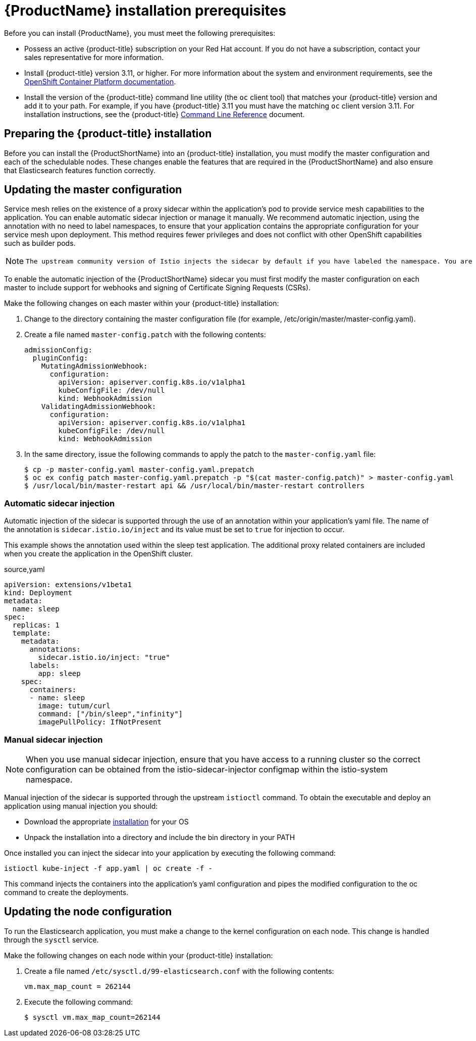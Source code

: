 [[service-mesh-install_prerequisites]]
= {ProductName} installation prerequisites

Before you can install {ProductName}, you must meet the following prerequisites:

* Possess an active {product-title} subscription on your Red Hat account. If you do not have a subscription, contact your sales representative for more information.
* Install {product-title} version 3.11, or higher.   For more information about the system and environment requirements, see the https://access.redhat.com/documentation/en-us/openshift_container_platform/3.11/html/installing_clusters/install-config-install-prerequisites#system-requirements[OpenShift Container Platform documentation].
* Install the version of the {product-title} command line utility (the `oc` client tool) that matches your {product-title} version and add it to your path. For example, if you have {product-title} 3.11 you must have the matching `oc` client version 3.11. For installation instructions, see the {product-title} https://access.redhat.com/documentation/en-us/openshift_container_platform/3.11/html-single/cli_reference/#installing-the-cli[Command Line Reference] document.


[[preparing-openshift-installation]]
== Preparing the {product-title} installation

Before you can install the {ProductShortName} into an {product-title} installation, you must modify the master configuration and each of the schedulable nodes. These changes enable the features that are required in the {ProductShortName} and also ensure that Elasticsearch features function correctly.

[[updating-master-configuration]]
== Updating the master configuration

Service mesh relies on the existence of a proxy sidecar within the application's pod to provide service mesh capabilities to the application. You can enable automatic sidecar injection or manage it manually. We recommend automatic injection, using the annotation with no need to label namespaces, to ensure that your application contains the appropriate configuration for your service mesh upon deployment. This method requires fewer privileges and does not conflict with other OpenShift capabilities such as builder pods.

[NOTE]
====
 The upstream community version of Istio injects the sidecar by default if you have labeled the namespace. You are not required to label the namespace with {ProductName}. However, {ProductName} requires you to opt-in to having the sidecar automatically injected to a deployment. This is to avoid injecting a sidecar where it is not wanted (for example build or deploy pods).
====

To enable the automatic injection of the {ProductShortName} sidecar you must first modify the master configuration on each master to include support for webhooks and signing of Certificate Signing Requests (CSRs).

Make the following changes on each master within your {product-title} installation:

. Change to the directory containing the master configuration file (for example, /etc/origin/master/master-config.yaml).
. Create a file named `master-config.patch` with the following contents:
+
```
admissionConfig:
  pluginConfig:
    MutatingAdmissionWebhook:
      configuration:
        apiVersion: apiserver.config.k8s.io/v1alpha1
        kubeConfigFile: /dev/null
        kind: WebhookAdmission
    ValidatingAdmissionWebhook:
      configuration:
        apiVersion: apiserver.config.k8s.io/v1alpha1
        kubeConfigFile: /dev/null
        kind: WebhookAdmission
```
+
. In the same directory, issue the following commands to apply the patch to the `master-config.yaml` file:
+
```
$ cp -p master-config.yaml master-config.yaml.prepatch
$ oc ex config patch master-config.yaml.prepatch -p "$(cat master-config.patch)" > master-config.yaml
$ /usr/local/bin/master-restart api && /usr/local/bin/master-restart controllers
```

[[automatic-sidecar-injection]]
=== Automatic sidecar injection
Automatic injection of the sidecar is supported through the use of an annotation within your application's yaml file. The name of the annotation is `sidecar.istio.io/inject` and its value must be set to `true` for injection to occur.

This example shows the annotation used within the sleep test application. The additional proxy related containers are included when you create the application in the OpenShift cluster.

.source,yaml
----
apiVersion: extensions/v1beta1
kind: Deployment
metadata:
  name: sleep
spec:
  replicas: 1
  template:
    metadata:
      annotations:
        sidecar.istio.io/inject: "true"
      labels:
        app: sleep
    spec:
      containers:
      - name: sleep
        image: tutum/curl
        command: ["/bin/sleep","infinity"]
        imagePullPolicy: IfNotPresent
----

[[manual-sidecar-injection]]
=== Manual sidecar injection

[NOTE]
When you use manual sidecar injection, ensure that you have access to a running cluster so the correct configuration can be obtained from the istio-sidecar-injector configmap within the istio-system namespace.

Manual injection of the sidecar is supported through the upstream `istioctl` command. To obtain the executable and deploy an application using manual injection you should:

- Download the appropriate https://github.com/istio/istio/releases/tag/1.0.4[installation] for your OS
- Unpack the installation into a directory and include the bin directory in your PATH

Once installed you can inject the sidecar into your application by executing the following command:

```
istioctl kube-inject -f app.yaml | oc create -f -
```
This command injects the containers into the application's yaml configuration and pipes the modified configuration to the oc command to create the deployments.


[[updating-node-configuration]]
== Updating the node configuration

To run the Elasticsearch application, you must make a change to the kernel configuration on each node.  This change is handled through the `sysctl` service.

Make the following changes on each node within your {product-title} installation:

. Create a file named `/etc/sysctl.d/99-elasticsearch.conf` with the following contents:
+
`vm.max_map_count = 262144`
+
. Execute the following command:
+
```
$ sysctl vm.max_map_count=262144
```
